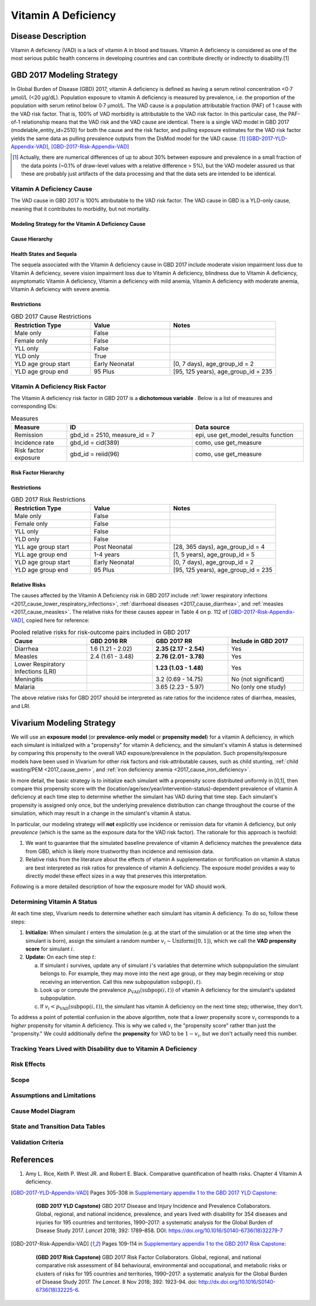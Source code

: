 .. _2017_cause_vitamin_a_deficiency:

====================
Vitamin A Deficiency
====================

Disease Description
-------------------

Vitamin A deficiency (VAD) is a lack of vitamin A in blood and tissues. Vitamin
A deficiency is considered as one of the most serious public health concerns in
developing countries and can contribute directly or indirectly to disability.[1]

GBD 2017 Modeling Strategy
------------------------------------

In Global Burden of Disease (GBD) 2017, vitamin A deficiency is defined as
having a serum retinol concentration <0·7 μmol/L (<20 μg/dL). Population
exposure to vitamin A deficiency is measured by prevalence, i.e. the proportion
of the population with serum retinol below 0·7 μmol/L. The VAD cause is a
population attributable fraction (PAF) of 1 cause with the VAD risk factor. That
is, 100% of VAD morbidity is attributable to the VAD risk factor. In this
particular case, the PAF-of-1 relationship means that the VAD risk and the VAD
cause are identical. There is a single VAD model in GBD 2017
(modelable_entity_id=2510) for both the cause and the risk factor, and pulling
exposure estimates for the VAD risk factor yields the same data as pulling
prevalence outputs from the DisMod model for the VAD cause. [#]_
[GBD-2017-YLD-Appendix-VAD]_, [GBD-2017-Risk-Appendix-VAD]_

.. [#] Actually, there are numerical differences of up to about 30% between
  exposure and prevalence in a small fraction of the data points (~0.1% of
  draw-level values with a relative difference > 5%), but the VAD modeler
  assured us that these are probably just artifacts of the data processing and
  that the data sets are intended to be identical.

Vitamin A Deficiency Cause
+++++++++++++++++++++++++++++

The VAD cause in GBD 2017 is 100% attributable to the
VAD risk factor. The VAD cause in GBD is a
YLD-only cause, meaning that it contributes to morbidity, but not mortality.

Modeling Strategy for the Vitamin A Deficiency Cause
^^^^^^^^^^^^^^^^^^^^^^^^^^^^^^^^^^^^^^^^^^^^^^^^^^^^^^^
.. todo::

  Describe cause in detail

Cause Hierarchy
^^^^^^^^^^^^^^^

.. image:: vitA_cause_hierarchy.svg

Health States and Sequela
^^^^^^^^^^^^^^^^^^^^^^^^^

The sequela associated with the Vitamin A deficiency cause in GBD 2017 include
moderate vision impairment loss due to Vitamin A deficiency, severe vision
impairment loss due to Vitamin A deficiency, blindness due to Vitamin A
deficiency, asymptomatic Vitamin A deficiency, Vitamin a deficiency with mild
anemia, Vitamin A deficiency with moderate anemia, Vitamin A deficiency with
severe anemia.


Restrictions
^^^^^^^^^^^^

.. list-table:: GBD 2017 Cause Restrictions
   :widths: 15 15 20
   :header-rows: 1

   * - Restriction Type
     - Value
     - Notes
   * - Male only
     - False
     -
   * - Female only
     - False
     -
   * - YLL only
     - False
     -
   * - YLD only
     - True
     -
   * - YLD age group start
     - Early Neonatal
     - [0, 7 days), age_group_id = 2
   * - YLD age group end
     - 95 Plus
     - [95, 125 years), age_group_id = 235


Vitamin A Deficiency Risk Factor
++++++++++++++++++++++++++++++++

The Vitamin A deficiency risk factor in GBD 2017 is a **dichotomous variable** .
Below is a list of measures and corresponding IDs:

.. list-table:: Measures
  :widths: 20 45 40
  :header-rows: 1

  * - Measure
    - ID
    - Data source
  * - Remission
    - gbd_id = 2510, measure_id = 7
    - epi, use get_model_results function
  * - Incidence rate
    - gbd_id = cid(389)
    - como, use get_measure
  * - Risk factor exposure
    - gbd_id = reiid(96)
    - como, use get_measure

Risk Factor Hierarchy
^^^^^^^^^^^^^^^^^^^^^

.. image:: vitA_risk_hierarchy.svg

Restrictions
^^^^^^^^^^^^

.. list-table:: GBD 2017 Risk Restrictions
   :widths: 15 15 20
   :header-rows: 1

   * - Restriction Type
     - Value
     - Notes
   * - Male only
     - False
     -
   * - Female only
     - False
     -
   * - YLL only
     - False
     -
   * - YLD only
     - False
     -
   * - YLL age group start
     - Post Neonatal
     - [28, 365 days), age_group_id = 4
   * - YLL age group end
     - 1-4 years
     - [1, 5 years), age_group_id = 5
   * - YLD age group start
     - Early Neonatal
     - [0, 7 days), age_group_id = 2
   * - YLD age group end
     - 95 Plus
     - [95, 125 years), age_group_id = 235


Relative Risks
^^^^^^^^^^^^^^

The causes affected by the Vitamin A Deficiency risk in GBD 2017 include
:ref:`lower respiratory infections <2017_cause_lower_respiratory_infections>`,
:ref:`diarrhoeal diseases <2017_cause_diarrhea>`, and :ref:`measles
<2017_cause_measles>`. The relative risks for these causes appear in Table 4 on
p. 112 of [GBD-2017-Risk-Appendix-VAD]_, copied here for reference:

.. _gbd_2017_vad_relative_risk_table:

.. list-table:: Pooled relative risks for risk-outcome pairs included in GBD 2017
  :widths: 15 13 15 15
  :header-rows: 1

  * - Cause
    - GBD 2016 RR
    - GBD 2017 RR
    - Include in GBD 2017
  * - Diarrhea
    - 1.6 (1.21 - 2.02)
    - **2.35 (2.17 - 2.54)**
    - Yes
  * - Measles
    - 2.4 (1.61 - 3.48)
    - **2.76 (2.01 - 3.78)**
    - Yes
  * - Lower Respiratory Infections (LRI)
    -
    - **1.23 (1.03 - 1.48)**
    - Yes
  * - Meningitis
    -
    - 3.2 (0.69 - 14.75)
    - No (not significant)
  * - Malaria
    -
    - 3.65 (2.23 - 5.97)
    - No (only one study)

The above relative risks for GBD 2017 should be interpreted as rate ratios for
the incidence rates of diarrhea, measles, and LRI.

Vivarium Modeling Strategy
--------------------------

We will use an **exposure model** (or **prevalence-only model** or **propensity
model**) for a vitamin A deficiency, in which each simulant is initialized with a "propensity" for vitamin A deficiency, and the simulant's vitamin A status is determined by comparing this
propensity to the overall VAD exposure/prevalence in the population.
Such
propensity/exposure models have been used in Vivarium for other risk factors and
risk-attributable causes, such as child stunting, :ref:`child wasting/PEM
<2017_cause_pem>`, and :ref:`iron deficiency anemia
<2017_cause_iron_deficiency>`.

In more detail, the basic strategy is to initialize each simulant with a
propensity score distributed uniformly in [0,1], then compare this propensity
score with the (location/age/sex/year/intervention-status)-dependent prevalence
of vitamin A deficiency at each time step to determine whether the simulant has
VAD during that time step. Each simulant's propensity is assigned only once, but
the underlying prevalence distribution can change throughout the course of the
simulation, which may result in a change in the simulant's vitamin A status.

In particular, our modeling strategy will **not** explicitly use incidence or
remission data for vitamin A deficiency, but only *prevalence* (which is the
same as the exposure data for the VAD risk factor). The rationale for this approach is twofold:

1.  We want to guarantee that the simulated baseline prevalence of vitamin A
    deficiency matches the prevalence data from GBD, which is likely more
    trustworthy than incidence and remission data.

2.  Relative risks from the literature about the effects of vitamin A
    supplementation or fortification on vitamin A status are best interpreted as
    risk ratios for prevalence of vitamin A deficiency. The exposure model
    provides a way to directly model these effect sizes in a way that preserves
    this interpretation.

.. todo::

  Verify that effect sizes on VAD should actually be interpreted as described
  above, and that the prevalence-only model is a good way to accurately
  represent these numbers.

  Explain why the prevalence-only model is a reasonable strategy, citing
  incidence, remission, and prevalence data, as well as expert opinions about
  VAD. (Perhaps this explanation should come later, e.g. in the Assumptions and
  Limitations section.)

Following is a more detailed description of how the exposure model for VAD
should work.

Determining Vitamin A Status
++++++++++++++++++++++++++++

At each time step, Vivarium needs to determine whether each simulant has vitamin
A deficiency. To do so, follow these steps:

1.  **Initialize:** When simulant :math:`i` enters the simulation (e.g. at the
    start of the simulation or at the time step when the simulant is born),
    assign the simulant a random number :math:`v_i \sim
    \operatorname{Uniform}([0,1])`, which we call the **VAD propensity score**
    for simulant :math:`i`.

2.  **Update:** On each time step :math:`t`:

    a)  If simulant :math:`i` survives, update any of simulant :math:`i`'s
        variables that determine which subpopulation the simulant belongs to.
        For example, they may move into the next age group, or they may begin
        receiving or stop receiving an intervention. Call this new subpopulation
        :math:`\text{subpop}(i,t)`.

    b)  Look up or compute the prevalence
        :math:`p_\text{VAD}(\text{subpop}(i,t))` of vitamin A deficiency for the
        simulant's updated subpopulation.

    c)  If :math:`v_i < p_\text{VAD}(\text{subpop}(i,t))`, the simulant has
        vitamin A deficiency on the next time step; otherwise, they don't.

To address a point of potential confusion in the above algorithm, note that a
*lower* propensity score :math:`v_i` corresponds to a *higher* propensity for
vitamin A deficiency. This is why we called :math:`v_i` the "propensity score"
rather than just the "propensity." We could additionally define the
**propensity** for VAD to be :math:`1-v_i`, but we don't actually need this
number.

Tracking Years Lived with Disability due to Vitamin A Deficiency
++++++++++++++++++++++++++++++++++++++++++++++++++++++++++++++++

.. todo::

  Describe how to calculate YLDs from vitamin A deficiency, using the average
  disability weight over all sequelae.

Risk Effects
++++++++++++

.. todo::

  Describe how to apply the relative risks in :ref:`Risk Appendix Table 4
  <gbd_2017_vad_relative_risk_table>` to affect the incidence rates of measles,
  diarrhea, and LRI. The relative risks should be available at the draw level
  from the VAD risk model in GBD. Presumably the GBD draws of each RR should
  follow a lognormal distribution whose geometric mean (=median) matches the
  central estimate and whose 2.5% and 97.5% percentiles match the upper and
  lower confidence bounds.

Scope
+++++

Assumptions and Limitations
+++++++++++++++++++++++++++

Cause Model Diagram
+++++++++++++++++++

State and Transition Data Tables
++++++++++++++++++++++++++++++++

.. todo::

  Create tables specifying exactly what data is needed for the model and where
  to get it.

Validation Criteria
+++++++++++++++++++

References
----------

1. Amy L. Rice, Keith P. West JR. and Robert E. Black. Comparative quantification of health risks. Chapter 4 Vitamin A deficiency.

.. [GBD-2017-YLD-Appendix-VAD]

   Pages 305-308 in `Supplementary appendix 1 to the GBD 2017 YLD Capstone <YLD
   appendix on ScienceDirect_>`_:

     **(GBD 2017 YLD Capstone)** GBD 2017 Disease and Injury Incidence and
     Prevalence Collaborators. Global, regional, and national incidence,
     prevalence, and years lived with disability for 354 diseases and injuries
     for 195 countries and territories, 1990–2017: a systematic analysis for the
     Global Burden of Disease Study 2017. :title:`Lancet` 2018; 392: 1789–858. DOI:
     https://doi.org/10.1016/S0140-6736(18)32279-7

.. _YLD appendix on ScienceDirect: https://ars.els-cdn.com/content/image/1-s2.0-S0140673618322797-mmc1.pdf

.. [GBD-2017-Risk-Appendix-VAD]

	Pages 109-114 in `Supplementary appendix 1 to the GBD 2017 Risk Capstone <Risk
	appendix on ScienceDirect_>`_:

		**(GBD 2017 Risk Capstone)** GBD 2017 Risk Factor Collaborators. Global,
		regional, and national comparative risk assessment of 84 behavioural,
		environmental and occupational, and metabolic risks or clusters of risks for
		195 countries and territories, 1990–2017: a systematic analysis for the
		Global Burden of Disease Study 2017. :title:`The Lancet`. 8 Nov 2018; 392:
		1923-94. doi: http://dx.doi.org/10.1016/S0140-6736(18)32225-6.

.. _Risk appendix on ScienceDirect: https://ars.els-cdn.com/content/image/1-s2.0-S0140673618322256-mmc1.pdf
